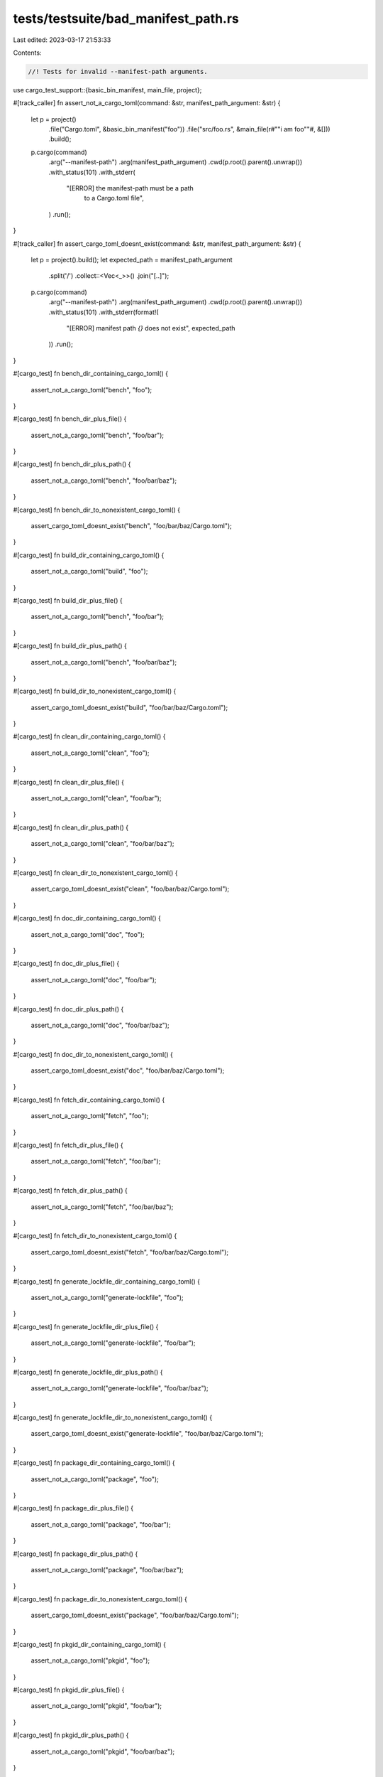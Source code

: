 tests/testsuite/bad_manifest_path.rs
====================================

Last edited: 2023-03-17 21:53:33

Contents:

.. code-block:: rs

    //! Tests for invalid --manifest-path arguments.

use cargo_test_support::{basic_bin_manifest, main_file, project};

#[track_caller]
fn assert_not_a_cargo_toml(command: &str, manifest_path_argument: &str) {
    let p = project()
        .file("Cargo.toml", &basic_bin_manifest("foo"))
        .file("src/foo.rs", &main_file(r#""i am foo""#, &[]))
        .build();

    p.cargo(command)
        .arg("--manifest-path")
        .arg(manifest_path_argument)
        .cwd(p.root().parent().unwrap())
        .with_status(101)
        .with_stderr(
            "[ERROR] the manifest-path must be a path \
             to a Cargo.toml file",
        )
        .run();
}

#[track_caller]
fn assert_cargo_toml_doesnt_exist(command: &str, manifest_path_argument: &str) {
    let p = project().build();
    let expected_path = manifest_path_argument
        .split('/')
        .collect::<Vec<_>>()
        .join("[..]");

    p.cargo(command)
        .arg("--manifest-path")
        .arg(manifest_path_argument)
        .cwd(p.root().parent().unwrap())
        .with_status(101)
        .with_stderr(format!(
            "[ERROR] manifest path `{}` does not exist",
            expected_path
        ))
        .run();
}

#[cargo_test]
fn bench_dir_containing_cargo_toml() {
    assert_not_a_cargo_toml("bench", "foo");
}

#[cargo_test]
fn bench_dir_plus_file() {
    assert_not_a_cargo_toml("bench", "foo/bar");
}

#[cargo_test]
fn bench_dir_plus_path() {
    assert_not_a_cargo_toml("bench", "foo/bar/baz");
}

#[cargo_test]
fn bench_dir_to_nonexistent_cargo_toml() {
    assert_cargo_toml_doesnt_exist("bench", "foo/bar/baz/Cargo.toml");
}

#[cargo_test]
fn build_dir_containing_cargo_toml() {
    assert_not_a_cargo_toml("build", "foo");
}

#[cargo_test]
fn build_dir_plus_file() {
    assert_not_a_cargo_toml("bench", "foo/bar");
}

#[cargo_test]
fn build_dir_plus_path() {
    assert_not_a_cargo_toml("bench", "foo/bar/baz");
}

#[cargo_test]
fn build_dir_to_nonexistent_cargo_toml() {
    assert_cargo_toml_doesnt_exist("build", "foo/bar/baz/Cargo.toml");
}

#[cargo_test]
fn clean_dir_containing_cargo_toml() {
    assert_not_a_cargo_toml("clean", "foo");
}

#[cargo_test]
fn clean_dir_plus_file() {
    assert_not_a_cargo_toml("clean", "foo/bar");
}

#[cargo_test]
fn clean_dir_plus_path() {
    assert_not_a_cargo_toml("clean", "foo/bar/baz");
}

#[cargo_test]
fn clean_dir_to_nonexistent_cargo_toml() {
    assert_cargo_toml_doesnt_exist("clean", "foo/bar/baz/Cargo.toml");
}

#[cargo_test]
fn doc_dir_containing_cargo_toml() {
    assert_not_a_cargo_toml("doc", "foo");
}

#[cargo_test]
fn doc_dir_plus_file() {
    assert_not_a_cargo_toml("doc", "foo/bar");
}

#[cargo_test]
fn doc_dir_plus_path() {
    assert_not_a_cargo_toml("doc", "foo/bar/baz");
}

#[cargo_test]
fn doc_dir_to_nonexistent_cargo_toml() {
    assert_cargo_toml_doesnt_exist("doc", "foo/bar/baz/Cargo.toml");
}

#[cargo_test]
fn fetch_dir_containing_cargo_toml() {
    assert_not_a_cargo_toml("fetch", "foo");
}

#[cargo_test]
fn fetch_dir_plus_file() {
    assert_not_a_cargo_toml("fetch", "foo/bar");
}

#[cargo_test]
fn fetch_dir_plus_path() {
    assert_not_a_cargo_toml("fetch", "foo/bar/baz");
}

#[cargo_test]
fn fetch_dir_to_nonexistent_cargo_toml() {
    assert_cargo_toml_doesnt_exist("fetch", "foo/bar/baz/Cargo.toml");
}

#[cargo_test]
fn generate_lockfile_dir_containing_cargo_toml() {
    assert_not_a_cargo_toml("generate-lockfile", "foo");
}

#[cargo_test]
fn generate_lockfile_dir_plus_file() {
    assert_not_a_cargo_toml("generate-lockfile", "foo/bar");
}

#[cargo_test]
fn generate_lockfile_dir_plus_path() {
    assert_not_a_cargo_toml("generate-lockfile", "foo/bar/baz");
}

#[cargo_test]
fn generate_lockfile_dir_to_nonexistent_cargo_toml() {
    assert_cargo_toml_doesnt_exist("generate-lockfile", "foo/bar/baz/Cargo.toml");
}

#[cargo_test]
fn package_dir_containing_cargo_toml() {
    assert_not_a_cargo_toml("package", "foo");
}

#[cargo_test]
fn package_dir_plus_file() {
    assert_not_a_cargo_toml("package", "foo/bar");
}

#[cargo_test]
fn package_dir_plus_path() {
    assert_not_a_cargo_toml("package", "foo/bar/baz");
}

#[cargo_test]
fn package_dir_to_nonexistent_cargo_toml() {
    assert_cargo_toml_doesnt_exist("package", "foo/bar/baz/Cargo.toml");
}

#[cargo_test]
fn pkgid_dir_containing_cargo_toml() {
    assert_not_a_cargo_toml("pkgid", "foo");
}

#[cargo_test]
fn pkgid_dir_plus_file() {
    assert_not_a_cargo_toml("pkgid", "foo/bar");
}

#[cargo_test]
fn pkgid_dir_plus_path() {
    assert_not_a_cargo_toml("pkgid", "foo/bar/baz");
}

#[cargo_test]
fn pkgid_dir_to_nonexistent_cargo_toml() {
    assert_cargo_toml_doesnt_exist("pkgid", "foo/bar/baz/Cargo.toml");
}

#[cargo_test]
fn publish_dir_containing_cargo_toml() {
    assert_not_a_cargo_toml("publish", "foo");
}

#[cargo_test]
fn publish_dir_plus_file() {
    assert_not_a_cargo_toml("publish", "foo/bar");
}

#[cargo_test]
fn publish_dir_plus_path() {
    assert_not_a_cargo_toml("publish", "foo/bar/baz");
}

#[cargo_test]
fn publish_dir_to_nonexistent_cargo_toml() {
    assert_cargo_toml_doesnt_exist("publish", "foo/bar/baz/Cargo.toml");
}

#[cargo_test]
fn read_manifest_dir_containing_cargo_toml() {
    assert_not_a_cargo_toml("read-manifest", "foo");
}

#[cargo_test]
fn read_manifest_dir_plus_file() {
    assert_not_a_cargo_toml("read-manifest", "foo/bar");
}

#[cargo_test]
fn read_manifest_dir_plus_path() {
    assert_not_a_cargo_toml("read-manifest", "foo/bar/baz");
}

#[cargo_test]
fn read_manifest_dir_to_nonexistent_cargo_toml() {
    assert_cargo_toml_doesnt_exist("read-manifest", "foo/bar/baz/Cargo.toml");
}

#[cargo_test]
fn run_dir_containing_cargo_toml() {
    assert_not_a_cargo_toml("run", "foo");
}

#[cargo_test]
fn run_dir_plus_file() {
    assert_not_a_cargo_toml("run", "foo/bar");
}

#[cargo_test]
fn run_dir_plus_path() {
    assert_not_a_cargo_toml("run", "foo/bar/baz");
}

#[cargo_test]
fn run_dir_to_nonexistent_cargo_toml() {
    assert_cargo_toml_doesnt_exist("run", "foo/bar/baz/Cargo.toml");
}

#[cargo_test]
fn rustc_dir_containing_cargo_toml() {
    assert_not_a_cargo_toml("rustc", "foo");
}

#[cargo_test]
fn rustc_dir_plus_file() {
    assert_not_a_cargo_toml("rustc", "foo/bar");
}

#[cargo_test]
fn rustc_dir_plus_path() {
    assert_not_a_cargo_toml("rustc", "foo/bar/baz");
}

#[cargo_test]
fn rustc_dir_to_nonexistent_cargo_toml() {
    assert_cargo_toml_doesnt_exist("rustc", "foo/bar/baz/Cargo.toml");
}

#[cargo_test]
fn test_dir_containing_cargo_toml() {
    assert_not_a_cargo_toml("test", "foo");
}

#[cargo_test]
fn test_dir_plus_file() {
    assert_not_a_cargo_toml("test", "foo/bar");
}

#[cargo_test]
fn test_dir_plus_path() {
    assert_not_a_cargo_toml("test", "foo/bar/baz");
}

#[cargo_test]
fn test_dir_to_nonexistent_cargo_toml() {
    assert_cargo_toml_doesnt_exist("test", "foo/bar/baz/Cargo.toml");
}

#[cargo_test]
fn update_dir_containing_cargo_toml() {
    assert_not_a_cargo_toml("update", "foo");
}

#[cargo_test]
fn update_dir_plus_file() {
    assert_not_a_cargo_toml("update", "foo/bar");
}

#[cargo_test]
fn update_dir_plus_path() {
    assert_not_a_cargo_toml("update", "foo/bar/baz");
}

#[cargo_test]
fn update_dir_to_nonexistent_cargo_toml() {
    assert_cargo_toml_doesnt_exist("update", "foo/bar/baz/Cargo.toml");
}

#[cargo_test]
fn verify_project_dir_containing_cargo_toml() {
    let p = project()
        .file("Cargo.toml", &basic_bin_manifest("foo"))
        .file("src/foo.rs", &main_file(r#""i am foo""#, &[]))
        .build();

    p.cargo("verify-project --manifest-path foo")
        .cwd(p.root().parent().unwrap())
        .with_status(1)
        .with_stdout(
            "{\"invalid\":\"the manifest-path must be a path to a Cargo.toml file\"}\
             ",
        )
        .run();
}

#[cargo_test]
fn verify_project_dir_plus_file() {
    let p = project()
        .file("Cargo.toml", &basic_bin_manifest("foo"))
        .file("src/foo.rs", &main_file(r#""i am foo""#, &[]))
        .build();

    p.cargo("verify-project --manifest-path foo/bar")
        .cwd(p.root().parent().unwrap())
        .with_status(1)
        .with_stdout(
            "{\"invalid\":\"the manifest-path must be a path to a Cargo.toml file\"}\
             ",
        )
        .run();
}

#[cargo_test]
fn verify_project_dir_plus_path() {
    let p = project()
        .file("Cargo.toml", &basic_bin_manifest("foo"))
        .file("src/foo.rs", &main_file(r#""i am foo""#, &[]))
        .build();

    p.cargo("verify-project --manifest-path foo/bar/baz")
        .cwd(p.root().parent().unwrap())
        .with_status(1)
        .with_stdout(
            "{\"invalid\":\"the manifest-path must be a path to a Cargo.toml file\"}\
             ",
        )
        .run();
}

#[cargo_test]
fn verify_project_dir_to_nonexistent_cargo_toml() {
    let p = project().build();
    p.cargo("verify-project --manifest-path foo/bar/baz/Cargo.toml")
        .cwd(p.root().parent().unwrap())
        .with_status(1)
        .with_stdout(
            "{\"invalid\":\"manifest path `foo[..]bar[..]baz[..]Cargo.toml` does not exist\"}\
             ",
        )
        .run();
}


